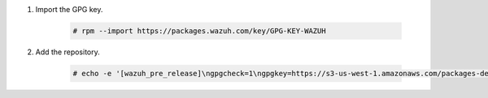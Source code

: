 .. Copyright (C) 2015-2022 Wazuh, Inc.

#. Import the GPG key.

    .. code-block:: console

      # rpm --import https://packages.wazuh.com/key/GPG-KEY-WAZUH

#. Add the repository.

    .. code-block:: console

      # echo -e '[wazuh_pre_release]\ngpgcheck=1\ngpgkey=https://s3-us-west-1.amazonaws.com/packages-dev.wazuh.com/key/GPG-KEY-WAZUH\nenabled=1\nname=EL-$releasever - Wazuh\nbaseurl=https://s3-us-west-1.amazonaws.com/packages-dev.wazuh.com/pre-release/yum/\nprotect=1' | tee /etc/yum.repos.d/wazuh_pre.repo
      
.. End of include file
